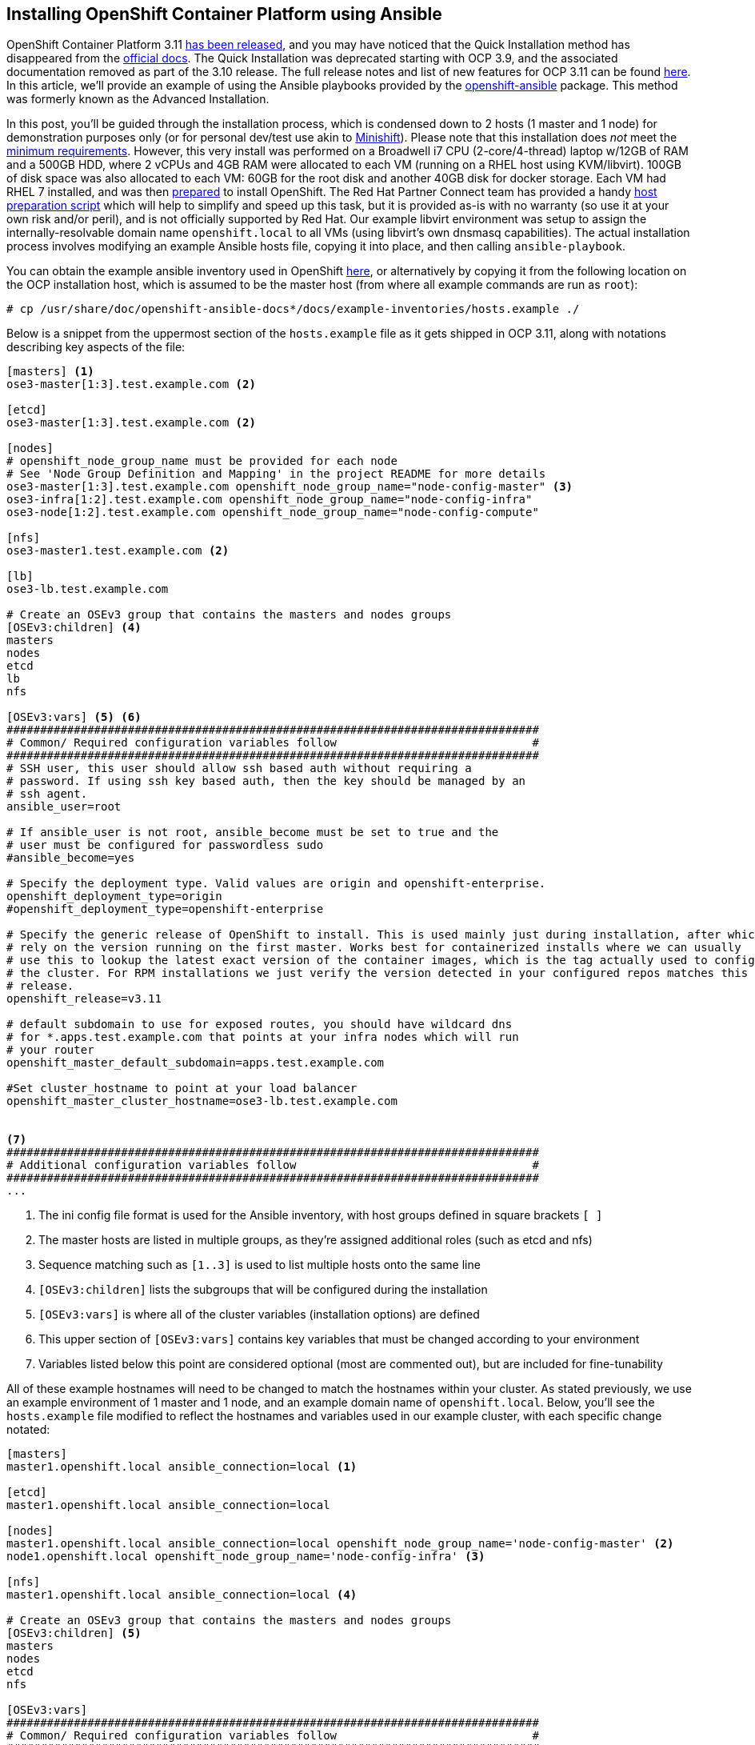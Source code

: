 == Installing OpenShift Container Platform using Ansible

OpenShift Container Platform 3.11 https://www.redhat.com/en/blog/generally-available-today-red-hat-openshift-container-platform-311-ready-power-enterprise-kubernetes-deployments[has been released], and you may have noticed that the Quick Installation method has disappeared from the https://docs.openshift.com/container-platform/3.11/install/[official docs].
The Quick Installation was deprecated starting with OCP 3.9, and the associated documentation removed as part of the 3.10 release.
The full release notes and list of new features for OCP 3.11 can be found https://docs.openshift.com/container-platform/3.11/release_notes/ocp_3_11_release_notes.html[here].
In this article, we'll provide an example of using the Ansible playbooks provided by the https://github.com/openshift/openshift-ansible[openshift-ansible] package.
This method was formerly known as the Advanced Installation.

In this post, you'll be guided through the installation process, which is condensed down to 2 hosts (1 master and 1 node) for demonstration purposes only (or for personal dev/test use akin to https://www.openshift.org/minishift[Minishift]).
Please note that this installation does _not_ meet the https://docs.openshift.com/container-platform/3.11/install_config/install/prerequisites.html[minimum requirements].
However, this very install was performed on a Broadwell i7 CPU (2-core/4-thread) laptop w/12GB of RAM and a 500GB HDD, where 2 vCPUs and 4GB RAM were allocated to each VM (running on a RHEL host using KVM/libvirt).
100GB of disk space was also allocated to each VM: 60GB for the root disk and another 40GB disk for docker storage.
Each VM had RHEL 7 installed, and was then https://docs.openshift.com/container-platform/3.11/install/host_preparation.html[prepared] to install OpenShift.
The Red Hat Partner Connect team has provided a handy https://github.com/RHC4TP/tooling/tree/master/openshift[host preparation script] which will help to simplify and speed up this task, but it is provided as-is with no warranty (so use it at your own risk and/or peril), and is not officially supported by Red Hat. 
Our example libvirt environment was setup to assign the internally-resolvable domain name `openshift.local` to all VMs (using libvirt's own dnsmasq capabilities).
The actual installation process involves modifying an example Ansible hosts file, copying it into place, and then calling `ansible-playbook`. 

You can obtain the example ansible inventory used in OpenShift https://raw.githubusercontent.com/openshift/openshift-ansible/master/inventory/hosts.example[here], or alternatively by copying it from the following location on the OCP installation host, which is assumed to be the master host (from where all example commands are run as `root`):

----
# cp /usr/share/doc/openshift-ansible-docs*/docs/example-inventories/hosts.example ./
----

Below is a snippet from the uppermost section of the `hosts.example` file as it gets shipped in OCP 3.11, along with notations describing key aspects of the file:

----
[masters] <1>
ose3-master[1:3].test.example.com <2>

[etcd]
ose3-master[1:3].test.example.com <2>

[nodes]
# openshift_node_group_name must be provided for each node
# See 'Node Group Definition and Mapping' in the project README for more details
ose3-master[1:3].test.example.com openshift_node_group_name="node-config-master" <3>
ose3-infra[1:2].test.example.com openshift_node_group_name="node-config-infra"
ose3-node[1:2].test.example.com openshift_node_group_name="node-config-compute"

[nfs]
ose3-master1.test.example.com <2>

[lb]
ose3-lb.test.example.com

# Create an OSEv3 group that contains the masters and nodes groups
[OSEv3:children] <4>
masters
nodes
etcd
lb
nfs

[OSEv3:vars] <5> <6>
###############################################################################
# Common/ Required configuration variables follow                             #
###############################################################################
# SSH user, this user should allow ssh based auth without requiring a
# password. If using ssh key based auth, then the key should be managed by an
# ssh agent.
ansible_user=root

# If ansible_user is not root, ansible_become must be set to true and the
# user must be configured for passwordless sudo
#ansible_become=yes

# Specify the deployment type. Valid values are origin and openshift-enterprise.
openshift_deployment_type=origin
#openshift_deployment_type=openshift-enterprise

# Specify the generic release of OpenShift to install. This is used mainly just during installation, after which we
# rely on the version running on the first master. Works best for containerized installs where we can usually
# use this to lookup the latest exact version of the container images, which is the tag actually used to configure
# the cluster. For RPM installations we just verify the version detected in your configured repos matches this
# release.
openshift_release=v3.11

# default subdomain to use for exposed routes, you should have wildcard dns
# for *.apps.test.example.com that points at your infra nodes which will run
# your router
openshift_master_default_subdomain=apps.test.example.com

#Set cluster_hostname to point at your load balancer
openshift_master_cluster_hostname=ose3-lb.test.example.com


<7>
###############################################################################
# Additional configuration variables follow                                   #
###############################################################################
...
----
<1> The ini config file format is used for the Ansible inventory, with host groups defined in square brackets `[ ]`
<2> The master hosts are listed in multiple groups, as they're assigned additional roles (such as etcd and nfs)
<3> Sequence matching such as `[1..3]` is used to list multiple hosts onto the same line
<4> `[OSEv3:children]` lists the subgroups that will be configured during the installation
<5> `[OSEv3:vars]` is where all of the cluster variables (installation options) are defined
<6> This upper section of `[OSEv3:vars]` contains key variables that must be changed according to your environment
<7> Variables listed below this point are considered optional (most are commented out), but are included for fine-tunability

All of these example hostnames will need to be changed to match the hostnames within your cluster.
As stated previously, we use an example environment of 1 master and 1 node, and an example domain name of `openshift.local`.
Below, you'll see the `hosts.example` file modified to reflect the hostnames and variables used in our example cluster, with each specific change notated:

----
[masters]
master1.openshift.local ansible_connection=local <1>

[etcd]
master1.openshift.local ansible_connection=local

[nodes]
master1.openshift.local ansible_connection=local openshift_node_group_name='node-config-master' <2>
node1.openshift.local openshift_node_group_name='node-config-infra' <3>

[nfs]
master1.openshift.local ansible_connection=local <4>

# Create an OSEv3 group that contains the masters and nodes groups
[OSEv3:children] <5>
masters
nodes
etcd
nfs

[OSEv3:vars]
###############################################################################
# Common/ Required configuration variables follow                             #
###############################################################################

# SSH user, this user should allow ssh based auth without requiring a
# password. If using ssh key based auth, then the key should be managed by an
# ssh agent.
ansible_user=root <6>

# If ansible_user is not root, ansible_become must be set to true and the
# user must be configured for passwordless sudo
#ansible_become=yes

# Specify the deployment type. Valid values are origin and openshift-enterprise.
#openshift_deployment_type=origin
openshift_deployment_type=openshift-enterprise <7>

# Specify the generic release of OpenShift to install. This is used mainly just during installation, after which we
# rely on the version running on the first master. Works best for containerized installs where we can usually
# use this to lookup the latest exact version of the container images, which is the tag actually used to configure
# the cluster. For RPM installations we just verify the version detected in your configured repos matches this
# release.
openshift_release=v3.11 <8>

# default subdomain to use for exposed routes, you should have wildcard dns
# for *.apps.test.example.com that points at your infra nodes which will run
# your router
#openshift_master_default_subdomain=apps.test.example.com <9>

#Set cluster_hostname to point at your load balancer
#openshift_master_cluster_hostname=ose3-lb.test.example.com <10>



###############################################################################
# Additional configuration variables follow                                   #
###############################################################################
...
----
<1> `master1.openshift.local` is configured as a `[master]`, `[node]`, `[etcd]` and `[nfs]` host, while `ansible_connection=local` is set since we will install from this host.
<2> Starting with OpenShift 3.10, `openshift_node_group_name` must be defined for all nodes. The default configmap values are `node-config-master`, `node-config-infra` and `node-config-compute`.
<3> <4> As in the original example, we'll continue to use the master host to serve NFS for persistent volumes, since this is a demo/dev/test cluster.
<5> A load balancer is not utilized, so the `[lb]` group was removed, as well as the corresponding entries from `[OSEv3:children]`.
<6> If you don't use the `root` account for passwordless access over ssh, then set `ansible_user` to the desired username (also requires passwordless sudo permissions).
<7> To install OpenShift Container Platform (and not OpenShift Origin/OKD), you must comment out `openshift_deployment_type=origin` and uncomment `openshift_deployment_type=openshift-enterprise`.
<8> We want the latest and greatest version of OpenShift, so we'll stick with version `3.11`
<9> If you don't have wildcard DNS setup for your cluster, then you can safely comment this out (defaulting to the hostname of the primary master).
<10> We comment this line out since a load balancer isn't used (once again defaulting to the hostname of the primary master).

If you are deploying to an environment with limited resources (such as a laptop), then you must disable the memory and disk availability checks that occur during the install.
You can do this by adding the following line anywhere beneath the `[OSEv3:vars]` section:

----
openshift_disable_check=memory_availability,disk_availability
----

There is one final edit that must be made to the Ansible hosts file before copying it into place.
Scroll further down into the `[OSEv3:vars]` section and uncomment the following line to enable htpasswd authentication:

----
# htpasswd auth
openshift_master_identity_providers=[{'name': 'htpasswd_auth', 'login': 'true', 'challenge': 'true', 'kind': 'HTPasswdPasswordIdentityProvider'}]
----

There are two more variables that need to be defined.
These are for the user account and password used to authenticate to the Red Hat container registries.
You can create a service account and password for this purpose by following the instructions at https://access.redhat.com/RegistryAuthentication:

----
oreg_auth_user=<username>
oreg_auth_password=<password>
----

Once you've finished editing the `hosts.example` file, you can copy it into place, optionally backing up the original `/etc/ansible/hosts` file beforehand.
Assuming you are in the current directory of your modified `hosts.example` file, run the following commands:

----
# cp /etc/ansible/hosts{,.orig}
# cp hosts.example /etc/ansible/hosts
----

Now that the hosts file is configured in the default location, you are ready to launch Ansible.
The `openshift-ansible` package provides a set of playbooks for installing, upgrading and configuring OpenShift.
The `prerequisites.yml` playbook is the first phase of the installation, which handles configuration of the container runtime and host services such as firewall and ntp:

----
# ansible-playbook /usr/share/ansible/openshift-ansible/playbooks/prerequisites.yml
----

Once the above playbook completes, install OpenShift 3.11 using the `deploy-cluster.yml` playbook:

----
# ansible-playbook /usr/share/ansible/openshift-ansible/playbooks/deploy_cluster.yml
----

Now, crack open a cold beverage (or go grab some coffee if you prefer) and wait for the installation to complete (roughly 30 minutes on the hardware described).
Assuming that each host was properly https://docs.openshift.com/container-platform/3.11/install/host_preparation.html[prepared] and meets the https://docs.openshift.com/container-platform/3.11/install/prerequisites.html[minimum requirements], then the installation should complete without failure.

After the installation completes, you can create an account using `htpasswd`:

----
# htpasswd /etc/origin/master/htpasswd <username>
----

One more step is required since we've condensed the node count down to only 2 hosts. The node (which inherited the infra role) must be labeled as a compute node, or application pods will fail to launch due to a mismatched node selector:

----
# oc label nodes node1.openshift.local node-role.kubernetes.io/compute=true
----

...and that's it! Now you can setup https://docs.openshift.com/container-platform/3.11/install_config/persistent_storage/persistent_storage_nfs.html[persistent storage] by utilizing the NFS services that were setup on the master host during the install (which isn't covered here).
Keep in mind, that using NFS for storage (if so provisioned) is not supported by Red Hat, but is mentioned here as being adequate for a simple/small-scale development cluster. 
Hopefully, you've found this post to be a useful aide in migrating from the former Quick Installation method, or perhaps just as a scaled-down deployment of OpenShift.
Stay tuned for upcoming blogs from the Red Hat Partner Connect team.
